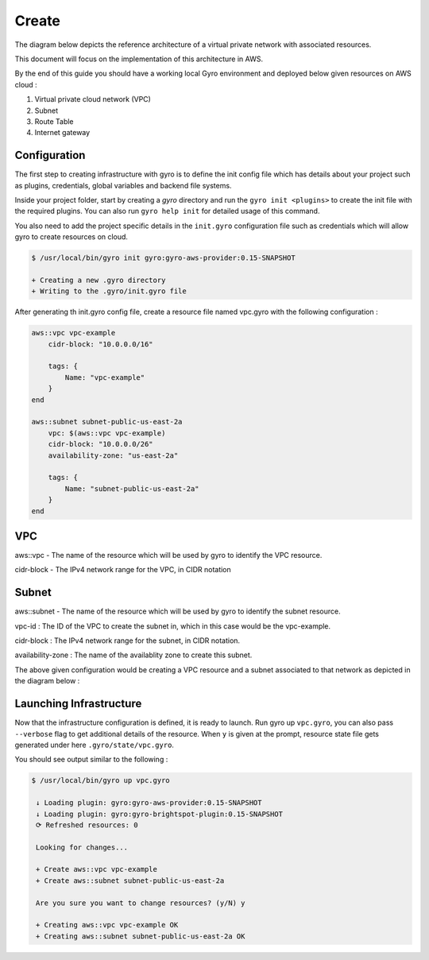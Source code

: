 Create
------

The diagram below depicts the reference architecture of a virtual private network with associated resources.

.. image:: images/vpc-overview.png

This document will focus on the implementation of this architecture in AWS.

By the end of this guide you should have a working local Gyro environment and deployed below given resources on AWS cloud :

1. Virtual private cloud network (VPC)
2. Subnet
3. Route Table
4. Internet gateway

Configuration
+++++++++++++

The first step to creating infrastructure with gyro is to define the init config file which has
details about your project such as plugins, credentials, global variables and backend file systems.

Inside your project folder, start by creating a `gyro` directory and run the ``gyro init <plugins>``
to create the init file with the required plugins. You can also run ``gyro help init`` for detailed
usage of this command.

You also need to add the project specific details in the  ``init.gyro`` configuration file such as
credentials which will allow gyro to create resources on cloud.

.. code:: shell

    $ /usr/local/bin/gyro init gyro:gyro-aws-provider:0.15-SNAPSHOT

    + Creating a new .gyro directory
    + Writing to the .gyro/init.gyro file

After generating th init.gyro config file, create a resource file named vpc.gyro with the following configuration :

.. code::

    aws::vpc vpc-example
        cidr-block: "10.0.0.0/16"

        tags: {
            Name: "vpc-example"
        }
    end

    aws::subnet subnet-public-us-east-2a
        vpc: $(aws::vpc vpc-example)
        cidr-block: "10.0.0.0/26"
        availability-zone: "us-east-2a"

        tags: {
            Name: "subnet-public-us-east-2a"
        }
    end

VPC
+++

aws::vpc - The name of the resource which will be used by gyro to identify the VPC resource.

cidr-block - The IPv4 network range for the VPC, in CIDR notation

Subnet
++++++

aws::subnet - The name of the resource which will be used by gyro to identify the subnet resource.

vpc-id : The ID of the VPC to create the subnet in, which in this case would be the vpc-example.

cidr-block : The IPv4 network range for the subnet, in CIDR notation.

availability-zone : The name of the availablity zone to create this subnet.

The above given configuration would be creating a VPC resource and a subnet associated to that network as depicted in the diagram below :

.. image:: images/vpc-subnet-overview.png

Launching Infrastructure
++++++++++++++++++++++++

Now that the infrastructure configuration is defined, it is ready to launch. Run gyro up
``vpc.gyro``, you can also pass ``--verbose`` flag to get additional details of the resource. When
``y`` is given at the prompt, resource state file gets generated under here
``.gyro/state/vpc.gyro``.

You should see output similar to the following :

.. code:: shell

  $ /usr/local/bin/gyro up vpc.gyro

   ↓ Loading plugin: gyro:gyro-aws-provider:0.15-SNAPSHOT
   ↓ Loading plugin: gyro:gyro-brightspot-plugin:0.15-SNAPSHOT
   ⟳ Refreshed resources: 0

   Looking for changes...

   + Create aws::vpc vpc-example
   + Create aws::subnet subnet-public-us-east-2a

   Are you sure you want to change resources? (y/N) y

   + Creating aws::vpc vpc-example OK
   + Creating aws::subnet subnet-public-us-east-2a OK
